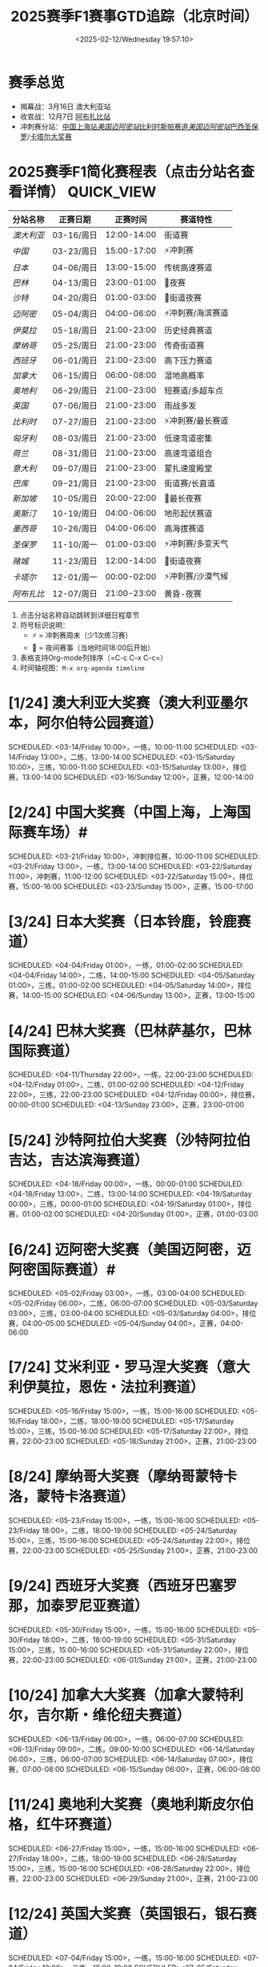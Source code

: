 #+TITLE: 2025赛季F1赛事GTD追踪（北京时间）
#+OPTIONS: ^:nil _:nil toc:2 H:4
#+KEYWORDS: f1,f12025
#+LANGUAGE: zh-CN
#+DATE:<2025-02-12/Wednesday 19:57:10>


* 赛季总览 
- 揭幕战：3月16日 澳大利亚站 
- 收官战：12月7日 [[阿布扎比站][阿布扎比站]]
- 冲刺赛分站：[[中国上海站][中国上海站]]/[[美国迈阿密站][美国迈阿密站]]/[[比利时斯帕赛道][比利时斯帕赛道]]/[[美国迈阿密站][美国迈阿密站]]/[[巴西圣保罗][巴西圣保罗]]/[[卡塔尔大奖赛][卡塔尔大奖赛]]

* 2025赛季F1简化赛程表（点击分站名查看详情）  :QUICK_VIEW:
#+COLUMNS: %35ITEM %8DATE %12TIME
|----------+------------+-------------+-------------------|
| 分站名称 | 正赛日期   |    正赛时间 | 赛道特性          |
|----------+------------+-------------+-------------------|
| [[澳大利亚大奖赛（澳大利亚墨尔本，阿尔伯特公园赛道）][澳大利亚]] | 03-16/周日 | 12:00-14:00 | 街道赛            |
| [[中国大奖赛（中国上海，上海国际赛车场）#<<中国上海站>>][中国]]     | 03-23/周日 | 15:00-17:00 | ⚡冲刺赛          |
| [[日本大奖赛（日本铃鹿，铃鹿赛道）][日本]]     | 04-06/周日 | 13:00-15:00 | 传统高速赛道      |
| [[巴林大奖赛（巴林萨基尔，巴林国际赛道）][巴林]]     | 04-13/周日 | 23:00-01:00 | 🌃夜赛            |
| [[沙特阿拉伯大奖赛（沙特阿拉伯吉达，吉达滨海赛道）][沙特]]     | 04-20/周日 | 01:00-03:00 | 🌃街道夜赛        |
| [[迈阿密大奖赛（美国迈阿密，迈阿密国际赛道）#<<美国迈阿密站>>][迈阿密]]   | 05-04/周日 | 04:00-06:00 | ⚡冲刺赛/海滨赛道 |
| [[艾米利亚・罗马涅大奖赛（意大利伊莫拉，恩佐・法拉利赛道）][伊莫拉]]   | 05-18/周日 | 21:00-23:00 | 历史经典赛道      |
| [[摩纳哥大奖赛（摩纳哥蒙特卡洛，蒙特卡洛赛道）][摩纳哥]]   | 05-25/周日 | 21:00-23:00 | 传奇街道赛        |
| [[西班牙大奖赛（西班牙巴塞罗那，加泰罗尼亚赛道）][西班牙]]   | 06-01/周日 | 21:00-23:00 | 高下压力赛道      |
| [[加拿大大奖赛（加拿大蒙特利尔，吉尔斯・维伦纽夫赛道）][加拿大]]   | 06-15/周日 | 06:00-08:00 | 湿地高概率        |
| [[奥地利大奖赛（奥地利斯皮尔伯格，红牛环赛道）][奥地利]]   | 06-29/周日 | 21:00-23:00 | 短赛道/多超车点   |
| [[英国大奖赛（英国银石，银石赛道）][英国]]     | 07-06/周日 | 21:00-23:00 | 雨战多发          |
| [[比利时大奖赛（比利时斯帕，斯帕 - 弗朗科尔尚赛道）#<<比利时斯帕赛道>>][比利时]]   | 07-27/周日 | 21:00-23:00 | ⚡冲刺赛/最长赛道 |
| [[匈牙利大奖赛（匈牙利布达佩斯，亨格罗宁赛道）][匈牙利]]   | 08-03/周日 | 21:00-23:00 | 低速弯道密集      |
| [[荷兰大奖赛（荷兰赞德福特，赞德福特赛道）][荷兰]]     | 08-31/周日 | 21:00-23:00 | 高速弯道组合      |
| [[意大利大奖赛（意大利蒙扎，蒙扎赛道）][意大利]]   | 09-07/周日 | 21:00-23:00 | 蒙扎速度殿堂      |
| [[阿塞拜疆大奖赛（阿塞拜疆巴库，巴库市街赛道）][巴库]]     | 09-21/周日 | 21:00-23:00 | 街道赛/长直道     |
| [[ 新加坡大奖赛（新加坡，滨海湾赛道）][新加坡]]   | 10-05/周日 | 20:00-22:00 | 🌃最长夜赛        |
| [[美国大奖赛（美国奥斯汀，美洲赛道）][奥斯汀]]   | 10-19/周日 | 04:00-06:00 | 地形起伏赛道      |
| [[墨西哥大奖赛（墨西哥墨西哥城，罗德里格斯兄弟赛道）][墨西哥]]   | 10-26/周日 | 04:00-06:00 | 高海拔赛道        |
| [[巴西大奖赛（巴西圣保罗，何塞・卡洛斯・帕斯赛道）#<<巴西圣保罗>>][圣保罗]]   | 11-10/周一 | 01:00-03:00 | ⚡冲刺赛/多变天气 |
| [[拉斯维加斯大奖赛（美国拉斯维加斯，拉斯维加斯大道赛道）][赌城]]   | 11-23/周日 | 12:00-14:00 | 🌃街道夜赛        |
| [[卡塔尔大奖赛（卡塔尔卢塞尔，卢塞尔国际赛道）#<<卡塔尔大奖赛>>][卡塔尔]]   | 12-01/周一 | 00:00-02:00 | ⚡冲刺赛/沙漠气候 |
| [[阿布扎比大奖赛（阿联酋阿布扎比，亚斯码头赛道）#<<阿布扎比站>>][阿布扎比]] | 12-07/周日 | 21:00-23:00 | 黄昏-夜赛         |
|----------+------------+-------------+-------------------|
#+CAPTION: 交互功能说明
1. 点击分站名称自动跳转到详细日程章节
2. 符号标识说明：
   - ⚡ = 冲刺赛周末（少1次练习赛）
   - 🌃 = 夜间赛事（当地时间18:00后开始）
3. 表格支持Org-mode列排序（=C-c C-x C-c=）
4. 时间轴视图：=M-x org-agenda timeline=


* [1/24] 澳大利亚大奖赛（澳大利亚墨尔本，阿尔伯特公园赛道）

    SCHEDULED: <03-14/Friday 10:00>，一练，10:00-11:00
    SCHEDULED: <03-14/Friday 13:00>，二练，13:00-14:00
    SCHEDULED: <03-15/Saturday 10:00>，三练，10:00-11:00
    SCHEDULED: <03-15/Saturday 13:00>，排位赛，13:00-14:00
    SCHEDULED: <03-16/Sunday 12:00>，正赛，12:00-14:00

* [2/24] 中国大奖赛（中国上海，上海国际赛车场）#<<中国上海站>>

    SCHEDULED: <03-21/Friday 10:00>，冲刺排位赛，10:00-11:00
    SCHEDULED: <03-21/Friday 13:00>，一练，13:00-14:00
    SCHEDULED: <03-22/Saturday 11:00>，冲刺赛，11:00-12:00
    SCHEDULED: <03-22/Saturday 15:00>，排位赛，15:00-16:00
    SCHEDULED: <03-23/Sunday 15:00>，正赛，15:00-17:00

* [3/24] 日本大奖赛（日本铃鹿，铃鹿赛道）

    SCHEDULED: <04-04/Friday 01:00>，一练，01:00-02:00
    SCHEDULED: <04-04/Friday 14:00>，二练，14:00-15:00
    SCHEDULED: <04-05/Saturday 01:00>，三练，01:00-02:00
    SCHEDULED: <04-05/Saturday 14:00>，排位赛，14:00-15:00
    SCHEDULED: <04-06/Sunday 13:00>，正赛，13:00-15:00

* [4/24] 巴林大奖赛（巴林萨基尔，巴林国际赛道）

    SCHEDULED: <04-11/Thursday 22:00>，一练，22:00-23:00
    SCHEDULED: <04-12/Friday 01:00>，二练，01:00-02:00
    SCHEDULED: <04-12/Friday 22:00>，三练，22:00-23:00
    SCHEDULED: <04-12/Friday 00:00>，排位赛，00:00-01:00
    SCHEDULED: <04-13/Sunday 23:00>，正赛，23:00-01:00

* [5/24] 沙特阿拉伯大奖赛（沙特阿拉伯吉达，吉达滨海赛道）

    SCHEDULED: <04-18/Friday 00:00>，一练，00:00-01:00
    SCHEDULED: <04-18/Friday 13:00>，二练，13:00-14:00
    SCHEDULED: <04-19/Saturday 00:00>，三练，00:00-01:00
    SCHEDULED: <04-19/Saturday 01:00>，排位赛，01:00-02:00
    SCHEDULED: <04-20/Sunday 01:00>，正赛，01:00-03:00

* [6/24] 迈阿密大奖赛（美国迈阿密，迈阿密国际赛道）#<<美国迈阿密站>>

    SCHEDULED: <05-02/Friday 03:00>，一练，03:00-04:00
    SCHEDULED: <05-02/Friday 06:00>，二练，06:00-07:00
    SCHEDULED: <05-03/Saturday 03:00>，三练，03:00-04:00
    SCHEDULED: <05-03/Saturday 04:00>，排位赛，04:00-05:00
    SCHEDULED: <05-04/Sunday 04:00>，正赛，04:00-06:00

* [7/24] 艾米利亚・罗马涅大奖赛（意大利伊莫拉，恩佐・法拉利赛道）

    SCHEDULED: <05-16/Friday 15:00>，一练，15:00-16:00
    SCHEDULED: <05-16/Friday 18:00>，二练，18:00-19:00
    SCHEDULED: <05-17/Saturday 15:00>，三练，15:00-16:00
    SCHEDULED: <05-17/Saturday 22:00>，排位赛，22:00-23:00
    SCHEDULED: <05-18/Sunday 21:00>，正赛，21:00-23:00

* [8/24] 摩纳哥大奖赛（摩纳哥蒙特卡洛，蒙特卡洛赛道）

    SCHEDULED: <05-23/Friday 15:00>，一练，15:00-16:00
    SCHEDULED: <05-23/Friday 18:00>，二练，18:00-19:00
    SCHEDULED: <05-24/Saturday 15:00>，三练，15:00-16:00
    SCHEDULED: <05-24/Saturday 22:00>，排位赛，22:00-23:00
    SCHEDULED: <05-25/Sunday 21:00>，正赛，21:00-23:00

* [9/24] 西班牙大奖赛（西班牙巴塞罗那，加泰罗尼亚赛道）

    SCHEDULED: <05-30/Friday 15:00>，一练，15:00-16:00
    SCHEDULED: <05-30/Friday 18:00>，二练，18:00-19:00
    SCHEDULED: <05-31/Saturday 15:00>，三练，15:00-16:00
    SCHEDULED: <05-31/Saturday 22:00>，排位赛，22:00-23:00
    SCHEDULED: <06-01/Sunday 21:00>，正赛，21:00-23:00

* [10/24] 加拿大大奖赛（加拿大蒙特利尔，吉尔斯・维伦纽夫赛道）

    SCHEDULED: <06-13/Friday 06:00>，一练，06:00-07:00
    SCHEDULED: <06-13/Friday 09:00>，二练，09:00-10:00
    SCHEDULED: <06-14/Saturday 06:00>，三练，06:00-07:00
    SCHEDULED: <06-14/Saturday 07:00>，排位赛，07:00-08:00
    SCHEDULED: <06-15/Sunday 06:00>，正赛，06:00-08:00

* [11/24] 奥地利大奖赛（奥地利斯皮尔伯格，红牛环赛道）

    SCHEDULED: <06-27/Friday 15:00>，一练，15:00-16:00
    SCHEDULED: <06-27/Friday 18:00>，二练，18:00-19:00
    SCHEDULED: <06-28/Saturday 15:00>，三练，15:00-16:00
    SCHEDULED: <06-28/Saturday 22:00>，排位赛，22:00-23:00
    SCHEDULED: <06-29/Sunday 21:00>，正赛，21:00-23:00

* [12/24] 英国大奖赛（英国银石，银石赛道）

    SCHEDULED: <07-04/Friday 15:00>，一练，15:00-16:00
    SCHEDULED: <07-04/Friday 18:00>，二练，18:00-19:00
    SCHEDULED: <07-05/Saturday 15:00>，三练，15:00-16:00
    SCHEDULED: <07-05/Saturday 22:00>，排位赛，22:00-23:00
    SCHEDULED: <07-06/Sunday 21:00>，正赛，21:00-23:00

* [13/24] 比利时大奖赛（比利时斯帕，斯帕 - 弗朗科尔尚赛道）#<<比利时斯帕赛道>>

    SCHEDULED: <07-25/Friday 20:00>，冲刺排位赛，20:00-21:00
    SCHEDULED: <07-25/Friday 22:00>，一练，22:00-23:00
    SCHEDULED: <07-26/Saturday 20:00>，冲刺赛，20:00-21:00
    SCHEDULED: <07-26/Saturday 22:00>，排位赛，22:00-23:00
    SCHEDULED: <07-27/Sunday 21:00>，正赛，21:00-23:00

* [14/24] 匈牙利大奖赛（匈牙利布达佩斯，亨格罗宁赛道）

    SCHEDULED: <08-01/Friday 15:00>，一练，15:00-16:00
    SCHEDULED: <08-01/Friday 18:00>，二练，18:00-19:00
    SCHEDULED: <08-02/Saturday 15:00>，三练，15:00-16:00
    SCHEDULED: <08-02/Saturday 22:00>，排位赛，22:00-23:00
    SCHEDULED: <08-03/Sunday 21:00>，正赛，21:00-23:00

* [15/24] 荷兰大奖赛（荷兰赞德福特，赞德福特赛道）

    SCHEDULED: <08-29/Friday 15:00>，一练，15:00-16:00
    SCHEDULED: <08-29/Friday 18:00>，二练，18:00-19:00
    SCHEDULED: <08-30/Saturday 15:00>，三练，15:00-16:00
    SCHEDULED: <08-30/Saturday 22:00>，排位赛，22:00-23:00
    SCHEDULED: <08-31/Sunday 21:00>，正赛，21:00-23:00

* [16/24] 意大利大奖赛（意大利蒙扎，蒙扎赛道）

    SCHEDULED: <09-05/Friday 15:00>，一练，15:00-16:00
    SCHEDULED: <09-05/Friday 18:00>，二练，18:00-19:00
    SCHEDULED: <09-06/Saturday 15:00>，三练，15:00-16:00
    SCHEDULED: <09-06/Saturday 22:00>，排位赛，22:00-23:00
    SCHEDULED: <09-07/Sunday 21:00>，正赛，21:00-23:00

* [17/24] 阿塞拜疆大奖赛（阿塞拜疆巴库，巴库市街赛道）

    SCHEDULED: <09-19/Friday 15:00>，一练，15:00-16:00
    SCHEDULED: <09-19/Friday 18:00>，二练，18:00-19:00
    SCHEDULED: <09-20/Saturday 15:00>，三练，15:00-16:00
    SCHEDULED: <09-20/Saturday 22:00>，排位赛，22:00-23:00
    SCHEDULED: <09-21/Sunday 21:00>，正赛，21:00-23:00

* [18/24] 新加坡大奖赛（新加坡，滨海湾赛道）

    SCHEDULED: <10-03/Friday 19:00>，一练，19:00-20:00
    SCHEDULED: <10-03/Friday 22:00>，二练，22:00-23:00
    SCHEDULED: <10-04/Saturday 19:00>，三练，19:00-20:00
    SCHEDULED: <10-04/Saturday 20:00>，排位赛，20:00-21:00
    SCHEDULED: <10-05/Sunday 20:00>，正赛，20:00-22:00

* [19/24] 美国大奖赛（美国奥斯汀，美洲赛道）

    SCHEDULED: <10-17/Friday 04:00>，一练，04:00-05:00
    SCHEDULED: <10-17/Friday 07:00>，二练，07:00-08:00
    SCHEDULED: <10-18/Saturday 04:00>，三练，04:00-05:00
    SCHEDULED: <10-18/Saturday 04:00>，排位赛，04:00-05:00
    SCHEDULED: <10-19/Sunday 04:00>，正赛，04:00-06:00

* [20/24] 墨西哥大奖赛（墨西哥墨西哥城，罗德里格斯兄弟赛道）

    SCHEDULED: <10-24/Friday 05:00>，一练，05:00-06:00
    SCHEDULED: <10-24/Friday 08:00>，二练，08:00-09:00
    SCHEDULED: <10-25/Saturday 05:00>，三练，05:00-06:00
    SCHEDULED: <10-25/Saturday 06:00>，排位赛，06:00-07:00
* [21/24] 巴西大奖赛（巴西圣保罗，何塞・卡洛斯・帕斯赛道）#<<巴西圣保罗>>

    SCHEDULED: <11-07/Friday 22:30>，练习赛 1，22:30-23:30
    SCHEDULED: <11-08/Saturday 02:30>，冲刺排位赛，02:30-03:14
    SCHEDULED: <11-08/Saturday 22:00>，冲刺赛，22:00-23:00
    SCHEDULED: <11-09/Sunday 02:00>，排位赛，02:00-03:00
    SCHEDULED: <11-10/Monday 01:00>，正赛，01:00-03:00

* [22/24] 拉斯维加斯大奖赛（美国拉斯维加斯，拉斯维加斯大道赛道）

    SCHEDULED: <11-21/Friday 08:30>，练习赛 1，08:30-09:30
    SCHEDULED: <11-21/Friday 12:00>，练习赛 2，12:00-13:00
    SCHEDULED: <11-22/Saturday 08:30>，练习赛 3，08:30-09:30
    SCHEDULED: <11-22/Saturday 12:00>，排位赛，12:00-13:00
    SCHEDULED: <11-23/Sunday 12:00>，正赛，12:00-14:00

* [23/24] 卡塔尔大奖赛（卡塔尔卢塞尔，卢塞尔国际赛道）#<<卡塔尔大奖赛>>

    SCHEDULED: <11-28/Friday 21:30>，练习赛 1，21:30-22:30
    SCHEDULED: <11-29/Saturday 01:30>，冲刺排位赛，01:30-02:14
    SCHEDULED: <11-29/Saturday 22:00>，冲刺赛，22:00-23:00
    SCHEDULED: <11-30/Sunday 02:00>，排位赛，02:00-03:00
    SCHEDULED: <12-01/Monday 00:00>，正赛，00:00-02:00

* [24/24] 阿布扎比大奖赛（阿联酋阿布扎比，亚斯码头赛道）#<<阿布扎比站>>

    SCHEDULED: <12-05/Friday 17:30>，练习赛 1，17:30-18:30
    SCHEDULED: <12-05/Friday 21:00>，练习赛 2，21:00-22:00
    SCHEDULED: <12-06/Saturday 18:30>，练习赛 3，18:30-19:30
    SCHEDULED: <12-06/Saturday 22:00>，排位赛，22:00-23:00
    SCHEDULED: <12-07/Sunday 21:00>，正赛，21:00-23:00

